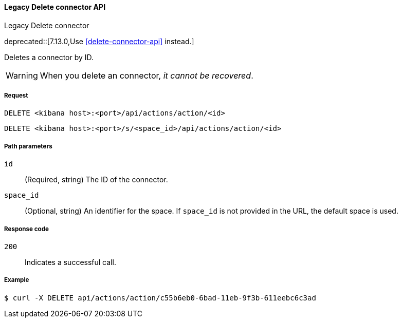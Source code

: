 [[actions-and-connectors-legacy-api-delete]]
==== Legacy Delete connector API
++++
<titleabbrev>Legacy Delete connector</titleabbrev>
++++

deprecated::[7.13.0,Use <<delete-connector-api>> instead.]

Deletes a connector by ID.

WARNING: When you delete an connector, _it cannot be recovered_.

[[actions-and-connectors-legacy-api-delete-request]]
===== Request

`DELETE <kibana host>:<port>/api/actions/action/<id>`

`DELETE <kibana host>:<port>/s/<space_id>/api/actions/action/<id>`

[[actions-and-connectors-legacy-api-delete-path-params]]
===== Path parameters

`id`::
  (Required, string) The ID of the connector.

`space_id`::
  (Optional, string) An identifier for the space. If `space_id` is not provided in the URL, the default space is used.

[[actions-and-connectors-legacy-api-delete-response-codes]]
===== Response code

`200`::
  Indicates a successful call.

===== Example

[source,sh]
--------------------------------------------------
$ curl -X DELETE api/actions/action/c55b6eb0-6bad-11eb-9f3b-611eebc6c3ad
--------------------------------------------------
// KIBANA
